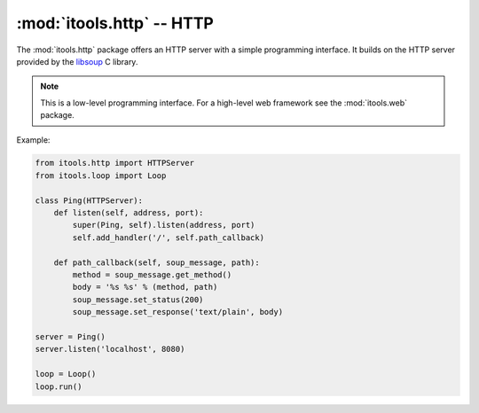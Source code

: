 :mod:`itools.http` -- HTTP
**************************

.. module:: itools.http
   :synopsis: HTTP

.. index::
   single: HTTP

.. contents::

The :mod:`itools.http` package offers an HTTP server with a simple programming
interface. It builds on the HTTP server provided by the `libsoup
<http://live.gnome.org/LibSoup>`_ C library.

.. note::

   This is a low-level programming interface. For a high-level web framework
   see the :mod:`itools.web` package.

Example:

.. code-block:: python

   from itools.http import HTTPServer
   from itools.loop import Loop

   class Ping(HTTPServer):
       def listen(self, address, port):
           super(Ping, self).listen(address, port)
           self.add_handler('/', self.path_callback)

       def path_callback(self, soup_message, path):
           method = soup_message.get_method()
           body = '%s %s' % (method, path)
           soup_message.set_status(200)
           soup_message.set_response('text/plain', body)

   server = Ping()
   server.listen('localhost', 8080)

   loop = Loop()
   loop.run()
